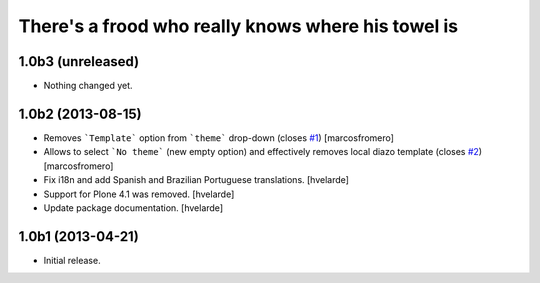 There's a frood who really knows where his towel is
---------------------------------------------------

1.0b3 (unreleased)
^^^^^^^^^^^^^^^^^^

- Nothing changed yet.


1.0b2 (2013-08-15)
^^^^^^^^^^^^^^^^^^

- Removes ```Template``` option from ```theme``` drop-down (closes 
  `#1`_) [marcosfromero]

- Allows to select ```No theme``` (new empty option) and effectively
  removes local diazo template (closes `#2`_) [marcosfromero]

- Fix i18n and add Spanish and Brazilian Portuguese translations. [hvelarde]

- Support for Plone 4.1 was removed. [hvelarde]

- Update package documentation. [hvelarde]


1.0b1 (2013-04-21)
^^^^^^^^^^^^^^^^^^^

- Initial release.

.. _`#1`: https://github.com/collective/collective.behavior.localdiazo/issues/1
.. _`#2`: https://github.com/collective/collective.behavior.localdiazo/issues/2
